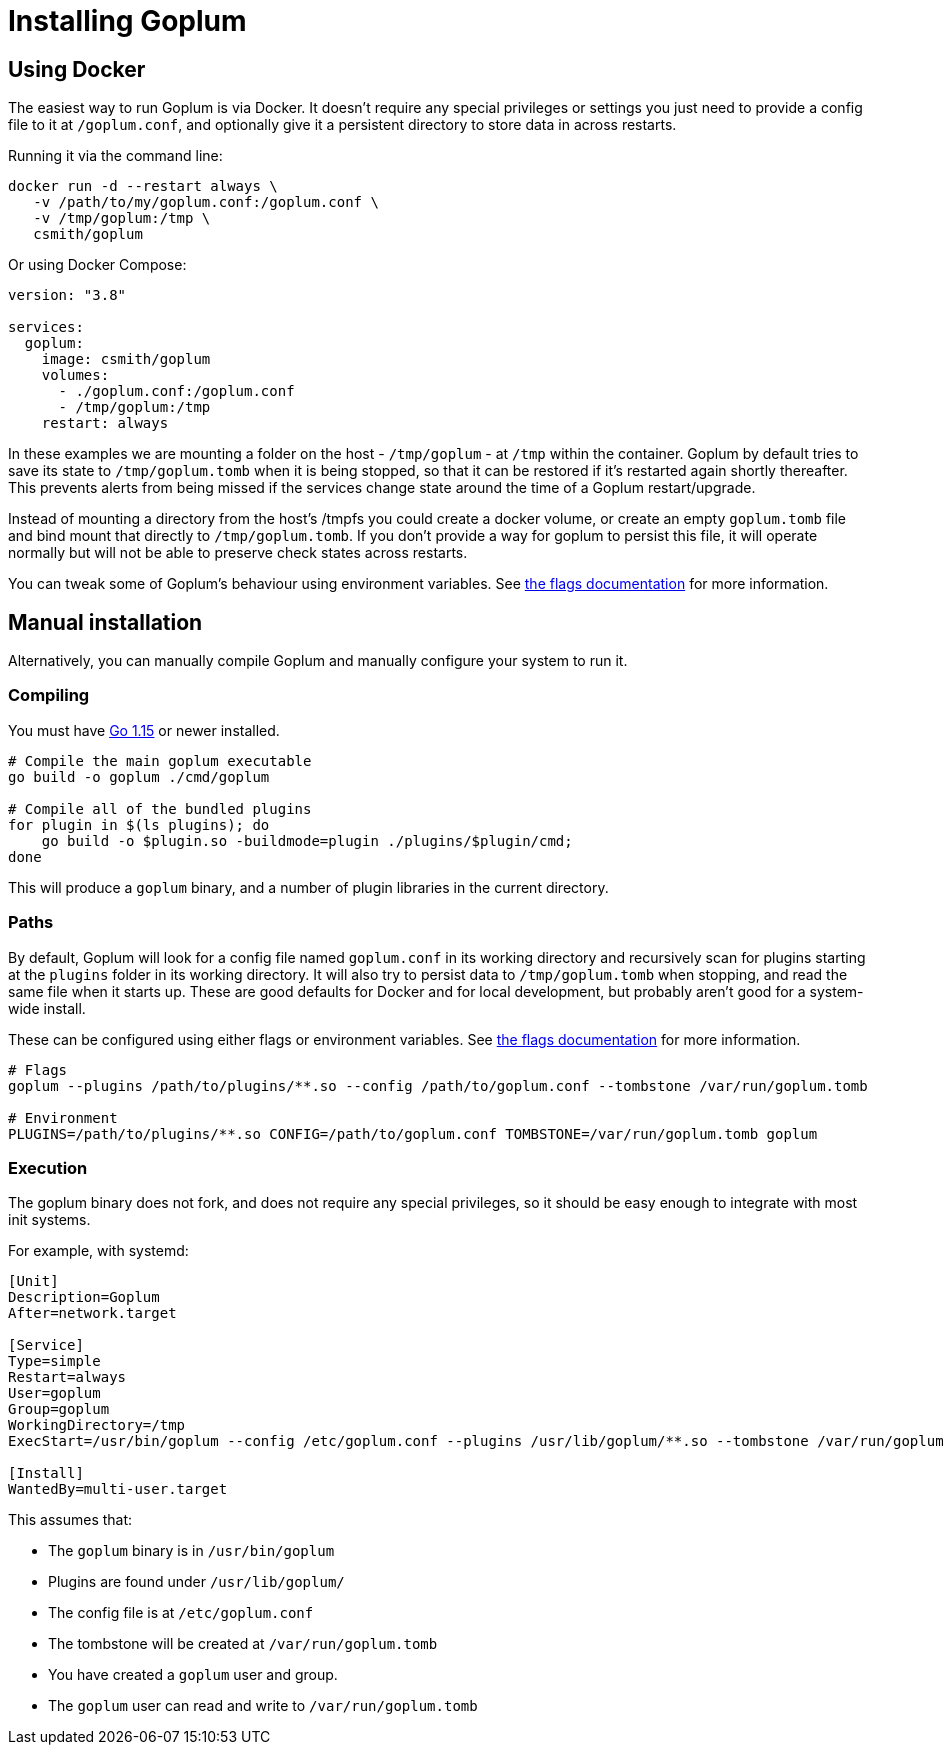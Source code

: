 = Installing Goplum

== Using Docker

The easiest way to run Goplum is via Docker. It doesn't require any
special privileges or settings you just need to provide a config file
to it at `/goplum.conf`, and optionally give it a persistent directory
to store data in across restarts.

Running it via the command line:

[source]
----
docker run -d --restart always \
   -v /path/to/my/goplum.conf:/goplum.conf \
   -v /tmp/goplum:/tmp \
   csmith/goplum
----

Or using Docker Compose:

[source,yaml]
----
version: "3.8"

services:
  goplum:
    image: csmith/goplum
    volumes:
      - ./goplum.conf:/goplum.conf
      - /tmp/goplum:/tmp
    restart: always
----

In these examples we are mounting a folder on the host - `/tmp/goplum` - at `/tmp`
within the container. Goplum by default tries to save its state to `/tmp/goplum.tomb` when it
is being stopped, so that it can be restored if it's restarted again shortly thereafter.
This prevents alerts from being missed if the services change state around the time of a
Goplum restart/upgrade.

Instead of mounting a directory from the host's /tmpfs you could create a docker volume,
or create an empty `goplum.tomb` file and bind mount that directly to `/tmp/goplum.tomb`.
If you don't provide a way for goplum to persist this file, it will operate normally but
will not be able to preserve check states across restarts.

You can tweak some of Goplum's behaviour using environment variables. See
link:flags.adoc[the flags documentation] for more information.

== Manual installation

Alternatively, you can manually compile Goplum and manually configure your system to run it.

=== Compiling

You must have https://golang.org/[Go 1.15] or newer installed.

[source,shell script]
----
# Compile the main goplum executable
go build -o goplum ./cmd/goplum

# Compile all of the bundled plugins
for plugin in $(ls plugins); do
    go build -o $plugin.so -buildmode=plugin ./plugins/$plugin/cmd;
done
----

This will produce a `goplum` binary, and a number of plugin libraries in the current directory.

=== Paths

By default, Goplum will look for a config file named `goplum.conf` in its working directory
and recursively scan for plugins starting at the `plugins` folder in its working directory.
It will also try to persist data to `/tmp/goplum.tomb` when stopping, and read the same file
when it starts up. These are good defaults for Docker and for local development, but probably
aren't good for a system-wide install.

These can be configured using either flags or environment variables. See
link:flags.adoc[the flags documentation] for more information.

[source,shell script]
----
# Flags
goplum --plugins /path/to/plugins/**.so --config /path/to/goplum.conf --tombstone /var/run/goplum.tomb

# Environment
PLUGINS=/path/to/plugins/**.so CONFIG=/path/to/goplum.conf TOMBSTONE=/var/run/goplum.tomb goplum
----

=== Execution

The goplum binary does not fork, and does not require any special privileges, so it should
be easy enough to integrate with most init systems.

For example, with systemd:

[source,systemd]
----
[Unit]
Description=Goplum
After=network.target

[Service]
Type=simple
Restart=always
User=goplum
Group=goplum
WorkingDirectory=/tmp
ExecStart=/usr/bin/goplum --config /etc/goplum.conf --plugins /usr/lib/goplum/**.so --tombstone /var/run/goplum.tomb

[Install]
WantedBy=multi-user.target
----

This assumes that:

 * The `goplum` binary is in `/usr/bin/goplum`
 * Plugins are found under `/usr/lib/goplum/`
 * The config file is at `/etc/goplum.conf`
 * The tombstone will be created at `/var/run/goplum.tomb`
 * You have created a `goplum` user and group.
 * The `goplum` user can read and write to `/var/run/goplum.tomb`
